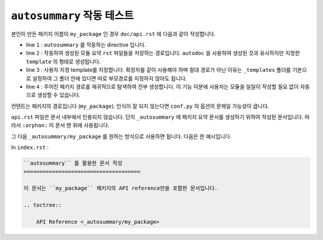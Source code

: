 ``autosummary`` 작동 테스트
===================================

본인이 만든 패키지 이름이 ``my_package`` 인 경우
``doc/api.rst`` 에 다음과 같이 작성합니다.

.. code-block:: rst
    :linenos:

    :orphan:

    .. autosummary::
        :toctree: _autosummary
        :template: module.rst
        :recursive:

        my_package


* line ``1`` : ``autosummary`` 를 작동하는 directive 입니다.
* 
    line ``2`` : 작동하여 생성된 모듈 요약 ``rst`` 파일들을 저장하는 경로입니다. 
    ``autodoc`` 을 사용하여 생성된 것과 유사하지만 지정한 ``template`` 의 형태로
    생성됩니다.

*
    line ``3`` : 사용자 지정 template를 지정합니다. 확장자를 같이 사용해야 하며
    절대 경로가 아닌 이유는 ``_templates`` 폴더를 기본으로 설정하여 그 폴더 안에
    있다면 따로 부모경로를 지정하지 않아도 됩니다.

*
    line ``4`` : 주어진 패키지 경로를 재귀적으로 탐색하여 전부 생성합니다. 이 기능
    덕분에 사용자는 모듈을 일일이 작성할 필요 없이 자동으로 생성할 수 있습니다.


컨텐트는 패키지의 경로입니다 (``my_package``). 인식이 잘 되지 않는다면 ``conf.py``
의 옵션의 문제일 가능성이 큽니다.

``api.rst`` 파일은 문서 내부에서 인용되지 않습니다. 단지 ``_autosummary`` 에 
패키지 요약 문서를 생성하기 위하여 작성된 문서입니다. 따라서 ``:orphan:`` 이 문서
맨 위에 사용됩니다.


그 다음 ``_autosummary/my_package`` 를 원하는 방식으로 사용하면 됩니다. 다음은 한
예시입니다.

In ``index.rst`` :

.. code-block:: rst

    ``autosummary`` 를 활용한 문서 작성
    =====================================

    이 문서는 ``my_package`` 패키지의 API reference만을 포함한 문서입니다.

    .. toctree:: 

        API Reference <_autosummary/my_package>